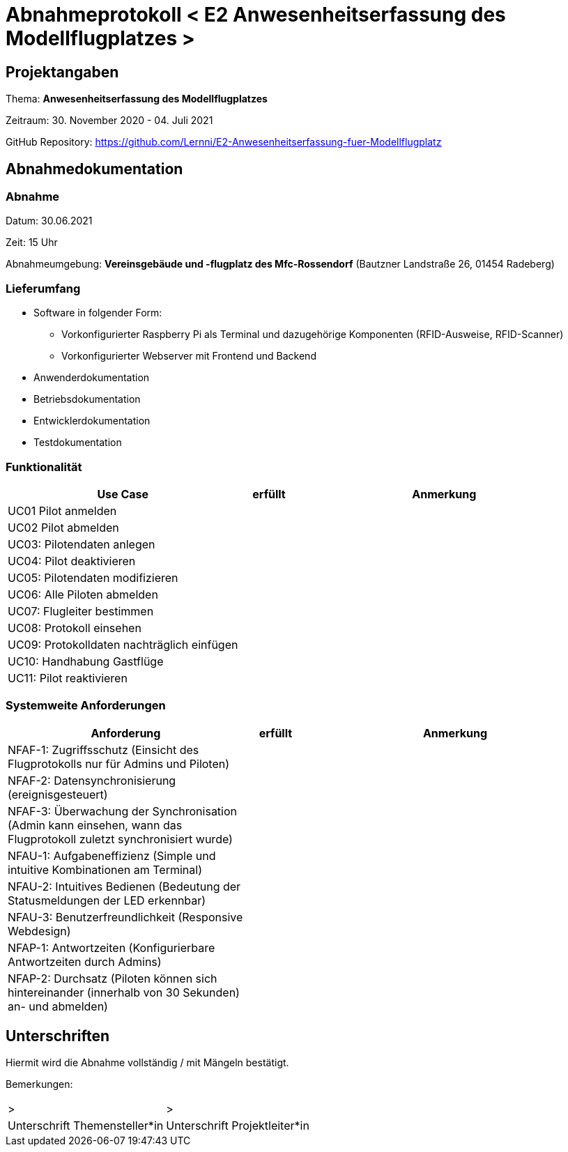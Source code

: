 = Abnahmeprotokoll < E2 Anwesenheitserfassung des Modellflugplatzes >
:icons: font
:lang: de
//:sectnums: short

//:source-highlighter: highlightjs
//:imagesdir: img
//Platzhalter für weitere Dokumenten-Attribute

//Autor: {author}, Version {revnumber}, {revdate}
== Projektangaben
Thema: *Anwesenheitserfassung des Modellflugplatzes*

Zeitraum:  30. November 2020 - 04. Juli 2021

GitHub Repository: https://github.com/Lernni/E2-Anwesenheitserfassung-fuer-Modellflugplatz

== Abnahmedokumentation 
=== Abnahme
Datum: 30.06.2021

Zeit: 15 Uhr

Abnahmeumgebung: *Vereinsgebäude und -flugplatz des Mfc-Rossendorf* (Bautzner Landstraße 26, 01454 Radeberg)

=== Lieferumfang

* Software in folgender Form:
** Vorkonfigurierter Raspberry Pi als Terminal und dazugehörige Komponenten (RFID-Ausweise, RFID-Scanner)
** Vorkonfigurierter Webserver mit Frontend und Backend
* Anwenderdokumentation
* Betriebsdokumentation
* Entwicklerdokumentation
* Testdokumentation

=== Funktionalität
[cols="4,1,5"]
|===
|Use Case | erfüllt | Anmerkung

|UC01 Pilot anmelden
| 
|

|UC02 Pilot abmelden
| 
|

|UC03: Pilotendaten anlegen
|
|

|UC04: Pilot deaktivieren
|
|

|UC05: Pilotendaten modifizieren
|
|

|UC06: Alle Piloten abmelden
|
|

|UC07: Flugleiter bestimmen
|
|

|UC08: Protokoll einsehen
|
|

|UC09: Protokolldaten nachträglich einfügen
|
|

|UC10: Handhabung Gastflüge
|
|

|UC11: Pilot reaktivieren
|
|

|===

===  Systemweite Anforderungen
[cols="4,1,5"]
|===
|Anforderung | erfüllt | Anmerkung

|NFAF-1: Zugriffsschutz (Einsicht des Flugprotokolls nur für Admins und Piloten)
| 
|

|NFAF-2: Datensynchronisierung (ereignisgesteuert)
|
|

|NFAF-3: Überwachung der Synchronisation (Admin kann einsehen, wann das Flugprotokoll zuletzt synchronisiert wurde)
|
|

|NFAU-1: Aufgabeneffizienz (Simple und intuitive Kombinationen am Terminal)
|
|

|NFAU-2: Intuitives Bedienen (Bedeutung der Statusmeldungen der LED erkennbar)
|
|

|NFAU-3: Benutzerfreundlichkeit (Responsive Webdesign)
|
|


|NFAP-1: Antwortzeiten (Konfigurierbare Antwortzeiten durch Admins)
|
|

|NFAP-2: Durchsatz (Piloten können sich hintereinander (innerhalb von 30 Sekunden) an- und abmelden)
|
|

|===

== Unterschriften

Hiermit wird die Abnahme vollständig / mit Mängeln bestätigt.

Bemerkungen:

[cols="1,1"]
|===
|> 
|>
|Unterschrift Themensteller*in
|Unterschrift Projektleiter*in
|===